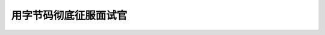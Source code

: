 ..
    Author: fasion
    Created time: 2019-10-24 19:14:13
    Last Modified by: fasion
    Last Modified time: 2019-10-24 10:18:00

======================
用字节码彻底征服面试官
======================

.. comments
    comment something out below

    - is vs ==
    - swap
    - global
    - locals
    - 修饰器
